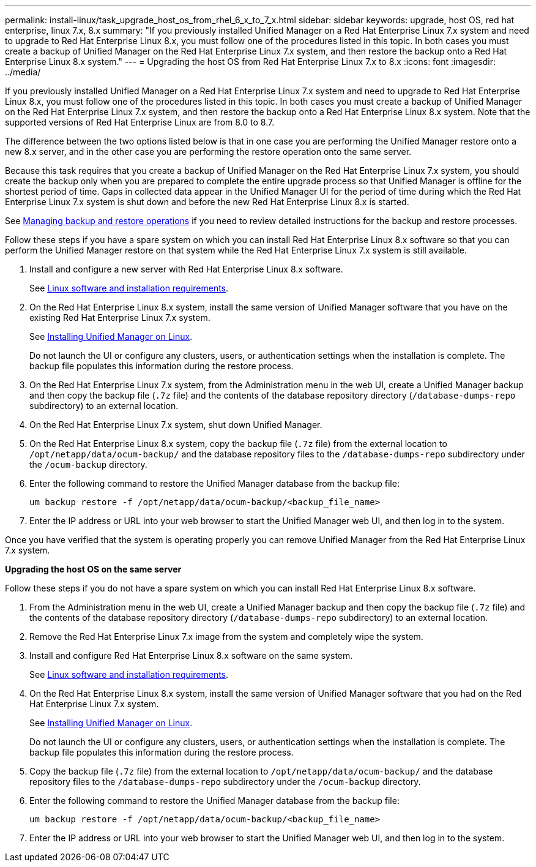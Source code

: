 ---
permalink: install-linux/task_upgrade_host_os_from_rhel_6_x_to_7_x.html
sidebar: sidebar
keywords: upgrade, host OS, red hat enterprise, linux 7.x, 8.x
summary: "If you previously installed Unified Manager on a Red Hat Enterprise Linux 7.x system and need to upgrade to Red Hat Enterprise Linux 8.x, you must follow one of the procedures listed in this topic. In both cases you must create a backup of Unified Manager on the Red Hat Enterprise Linux 7.x system, and then restore the backup onto a Red Hat Enterprise Linux 8.x system."
---
= Upgrading the host OS from Red Hat Enterprise Linux 7.x to 8.x
:icons: font
:imagesdir: ../media/

[.lead]
If you previously installed Unified Manager on a Red Hat Enterprise Linux 7.x system and need to upgrade to Red Hat Enterprise Linux 8.x, you must follow one of the procedures listed in this topic. In both cases you must create a backup of Unified Manager on the Red Hat Enterprise Linux 7.x system, and then restore the backup onto a Red Hat Enterprise Linux 8.x system. Note that the supported versions of Red Hat Enterprise Linux are from 8.0 to 8.7.

The difference between the two options listed below is that in one case you are performing the Unified Manager restore onto a new 8.x server, and in the other case you are performing the restore operation onto the same server.

Because this task requires that you create a backup of Unified Manager on the Red Hat Enterprise Linux 7.x system, you should create the backup only when you are prepared to complete the entire upgrade process so that Unified Manager is offline for the shortest period of time. Gaps in collected data appear in the Unified Manager UI for the period of time during which the Red Hat Enterprise Linux 7.x system is shut down and before the new Red Hat Enterprise Linux 8.x is started.

See link:concept_manage_backup_and_restore_operations.html[Managing backup and restore operations] if you need to review detailed instructions for the backup and restore processes.

Follow these steps if you have a spare system on which you can install Red Hat Enterprise Linux 8.x software so that you can perform the Unified Manager restore on that system while the Red Hat Enterprise Linux 7.x system is still available.

. Install and configure a new server with Red Hat Enterprise Linux 8.x software.
+
See link:reference_red_hat_and_centos_software_and_installation_requirements.html[Linux software and installation requirements].

. On the Red Hat Enterprise Linux 8.x system, install the same version of Unified Manager software that you have on the existing Red Hat Enterprise Linux 7.x system.
+
See link:concept_install_unified_manager_on_rhel_or_centos.html[Installing Unified Manager on Linux].
+
Do not launch the UI or configure any clusters, users, or authentication settings when the installation is complete. The backup file populates this information during the restore process.

. On the Red Hat Enterprise Linux 7.x system, from the Administration menu in the web UI, create a Unified Manager backup and then copy the backup file (`.7z` file) and the contents of the database repository directory (`/database-dumps-repo` subdirectory) to an external location.
. On the Red Hat Enterprise Linux 7.x system, shut down Unified Manager.
. On the Red Hat Enterprise Linux 8.x system, copy the backup file (`.7z` file) from the external location to `/opt/netapp/data/ocum-backup/` and the database repository files to the `/database-dumps-repo` subdirectory under the `/ocum-backup` directory.
. Enter the following command to restore the Unified Manager database from the backup file:
+
`um backup restore -f /opt/netapp/data/ocum-backup/<backup_file_name>`
. Enter the IP address or URL into your web browser to start the Unified Manager web UI, and then log in to the system.

Once you have verified that the system is operating properly you can remove Unified Manager from the Red Hat Enterprise Linux 7.x system.

*Upgrading the host OS on the same server*

Follow these steps if you do not have a spare system on which you can install Red Hat Enterprise Linux 8.x software.

. From the Administration menu in the web UI, create a Unified Manager backup and then copy the backup file (`.7z` file) and the contents of the database repository directory (`/database-dumps-repo` subdirectory) to an external location.
. Remove the Red Hat Enterprise Linux 7.x image from the system and completely wipe the system.
. Install and configure Red Hat Enterprise Linux 8.x software on the same system.
+
See link:reference_red_hat_and_centos_software_and_installation_requirements.html[Linux software and installation requirements].

. On the Red Hat Enterprise Linux 8.x system, install the same version of Unified Manager software that you had on the Red Hat Enterprise Linux 7.x system.
+
See link:concept_install_unified_manager_on_rhel_or_centos.html[Installing Unified Manager on Linux].
+
Do not launch the UI or configure any clusters, users, or authentication settings when the installation is complete. The backup file populates this information during the restore process.

. Copy the backup file (`.7z` file) from the external location to `/opt/netapp/data/ocum-backup/` and the database repository files to the `/database-dumps-repo` subdirectory under the `/ocum-backup` directory.
. Enter the following command to restore the Unified Manager database from the backup file:
+
`um backup restore -f /opt/netapp/data/ocum-backup/<backup_file_name>`
. Enter the IP address or URL into your web browser to start the Unified Manager web UI, and then log in to the system.
